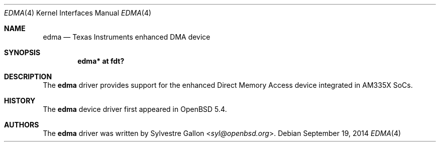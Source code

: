 .\" $OpenBSD: edma.4,v 1.2 2014/09/19 17:17:04 jmc Exp $
.\" Copyright (c) 2014 Raphael Graf <rapha@openbsd.org>
.\"
.\" Permission to use, copy, modify, and distribute this software for any
.\" purpose with or without fee is hereby granted, provided that the above
.\" copyright notice and this permission notice appear in all copies.
.\"
.\" THE SOFTWARE IS PROVIDED "AS IS" AND THE AUTHOR DISCLAIMS ALL WARRANTIES
.\" WITH REGARD TO THIS SOFTWARE INCLUDING ALL IMPLIED WARRANTIES OF
.\" MERCHANTABILITY AND FITNESS. IN NO EVENT SHALL THE AUTHOR BE LIABLE FOR
.\" ANY SPECIAL, DIRECT, INDIRECT, OR CONSEQUENTIAL DAMAGES OR ANY DAMAGES
.\" WHATSOEVER RESULTING FROM LOSS OF USE, DATA OR PROFITS, WHETHER IN AN
.\" ACTION OF CONTRACT, NEGLIGENCE OR OTHER TORTIOUS ACTION, ARISING OUT OF
.\" OR IN CONNECTION WITH THE USE OR PERFORMANCE OF THIS SOFTWARE.
.\"
.Dd $Mdocdate: September 19 2014 $
.Dt EDMA 4 armv7
.Os
.Sh NAME
.Nm edma
.Nd Texas Instruments enhanced DMA device
.Sh SYNOPSIS
.Cd "edma* at fdt?"
.Sh DESCRIPTION
The
.Nm
driver provides support for the enhanced Direct Memory Access device integrated
in AM335X SoCs.
.Sh HISTORY
The
.Nm
device driver first appeared in
.Ox 5.4 .
.Sh AUTHORS
The
.Nm
driver was written by
.An Sylvestre Gallon Aq Mt syl@openbsd.org .
